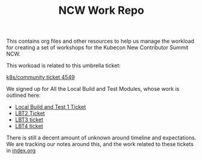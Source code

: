 #+TITLE: NCW Work Repo


This contains org files and other resources to help us manage the workload for creating a set of workshops for the Kubecon New Contributor Summit NCW.

This workoad is related to this umbrella ticket:


[[https://github.com/kubernetes/community/issues/4549][k8s/community ticket 4549]]


We signed up for All the Local Build and Test Modules, whose work is outlined here:
- [[https://github.com/kubernetes/community/issues/4948][Local Build and Test 1 Ticket]]
- [[https://github.com/kubernetes/community/issues/4949][LBT2 Ticket]]
- [[https://github.com/kubernetes/community/issues/4950][LBT3 ticket]]
- [[https://github.com/kubernetes/community/issues/4951][LBT4 ticket]]


There is still a decent amount of unknown around timeline and expectations.  We are tracking our notes around this, and the work related to these tickets in [[./index.org][index.org]]
